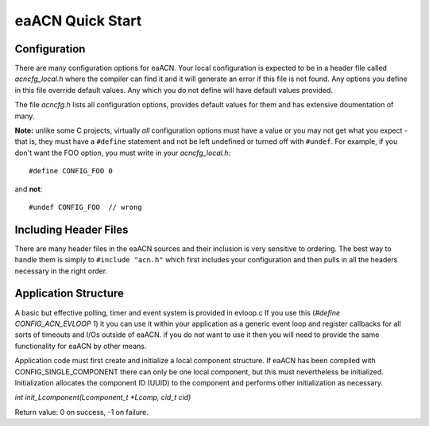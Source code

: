 eaACN Quick Start
=================

Configuration
-------------

There are many configuration options for eaACN. Your local configuration
is expected to be in a header file called *acncfg_local.h* where the 
compiler can find it and it will generate an error if this file is not
found. Any options you define in this file override 
default values. Any which you do not define will have default values
provided.

The file *acncfg.h* lists all configuration options, provides default values 
for them and has extensive doumentation of many.

**Note:** unlike some C projects, virtually *all* configuration options must
have a value or you may not get what you expect - that is, they must have a ``#define`` 
statement and not be left undefined or turned off with ``#undef``. For example,
if you don't want the FOO option, you must write in your *acncfg_local.h*::

  #define CONFIG_FOO 0

and **not**::

  #undef CONFIG_FOO  // wrong

Including Header Files
----------------------

There are many header files in the eaACN sources and their inclusion 
is very sensitive to ordering. The best way to handle them is simply 
to ``#include "acn.h"`` which first includes your configuration and then 
pulls in all the headers necessary in the right order.

Application Structure
---------------------

A basic but effective polling, timer and event system is provided in 
evloop.c If you use this (`#define CONFIG_ACN_EVLOOP 1`) it you can use it
within your application as a generic event loop and register callbacks
for all sorts of timeouts and I/Os outside of eaACN. if you do not want to use
it then you will need to provide the same functionality for eaACN by other means.



Application code must first create and initialize a local component 
structure. If eaACN has been compiled with CONFIG_SINGLE_COMPONENT 
there can only be one local component, but this must nevertheless be 
initialized. Initialization allocates the component ID (UUID) to the
component and performs other initialization as necessary.

`int init_Lcomponent(Lcomponent_t *Lcomp, cid_t cid)`

Return value: 0 on success, -1 on failure.


